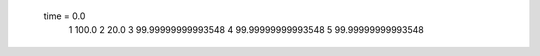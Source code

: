  time = 0.0
  1  100.0
  2  20.0
  3  99.99999999993548
  4  99.99999999993548
  5  99.99999999993548

